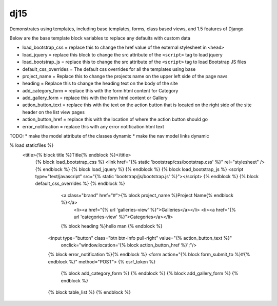 dj15
----

Demonstrates using templates, including base templates, forms, class based views, and 1.5 features of Django


Below are the base template block variables to replace any defaults with custom data

* load_bootstrap_css = replace this to change the href value of the external stylesheet in ``<head>``
* load_jquery = replace this block to change the src attribute of the ``<script>`` tag to load jquery
* load_bootstrap_js = replace this to change the src attribute of the ``<script>`` tag to load Bootstrap JS files
* default_css_overrides = The default css overrides for all the templates using base
* project_name = Replace this to change the projects name on the upper left side of the page navs
* heading = Replace this to change the heading text on the body of the site
* add_category_form = replace this with the form html content for Category
* add_gallery_form = replace this with the form html content or Gallery
* action_button_text = replace this with the text on the action button that is located on the right side of the site header on the list view pages
* action_button_href = replace this with the location of where the action button should go
* error_notification = replace this with any error notification html text


TODO: 
* make the model attribute of the classes dynamic
* make the nav model links dynamic





% load staticfiles %}
      <title>{% block title %}Title{% endblock %}</title>
        {% block load_bootstrap_css %}
        <link href="{% static 'bootstrap/css/bootstrap.css' %}" rel="stylesheet" />
        {% endblock %} 
        {% block load_jquery %}
        {% endblock %}
        {% block load_bootstrap_js %}
        <script type="text/javascript" src="{% static 'bootstrap/js/bootstrap.js' %}"></script>
        {% endblock %}
        {% block default_css_overrides %}
        {% endblock %}
                <a class="brand" href="#">{% block project_name %}Project Name{% endblock %}</a>
                    <li><a href="{% url 'galleries-view' %}">Galleries</a></li>
                    <li><a href="{% url 'categories-view' %}">Categories</a></li>
                {% block heading %}hello man {% endblock %}
            <input type="button" class="btn btn-info pull-right" value="{% action_button_text %}" 
                onclick="window.location='{% block action_button_href %}';"/>
            {% block error_notification %}{% endblock %}
            <form action="{% block form_submit_to %}#{% endblock %}" method="POST"> {% csrf_token %}
                {% block add_category_form %} {% endblock %}
                {% block add_gallery_form %} {% endblock %}
            {% block table_list %}
            {% endblock %}